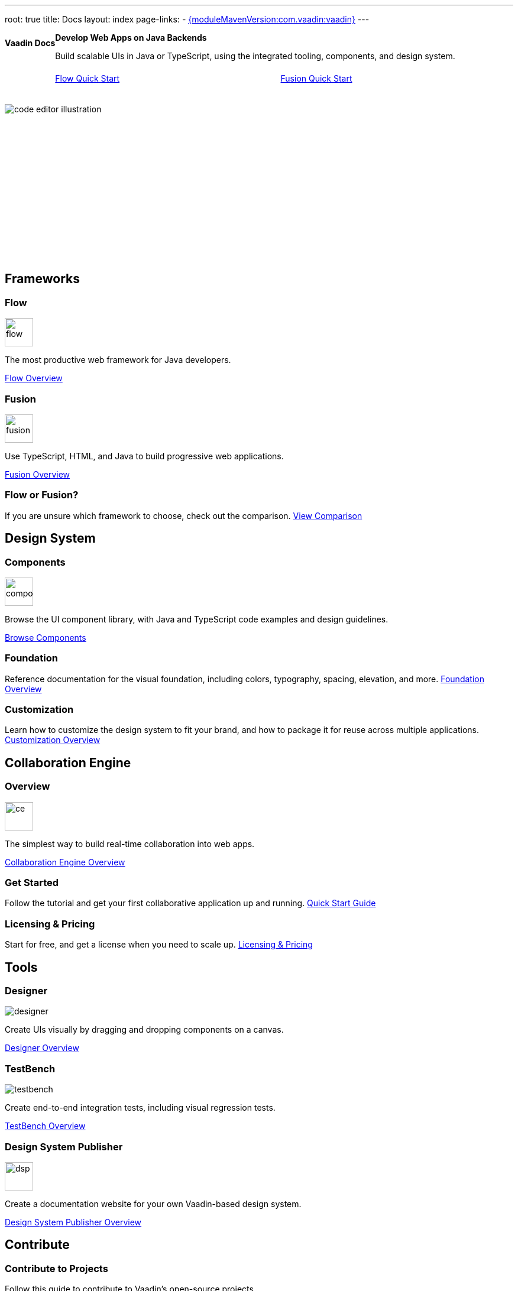 ---
root: true
title: Docs
layout: index
page-links:
  - https://github.com/vaadin/platform/releases/tag/{moduleMavenVersion:com.vaadin:vaadin}[{moduleMavenVersion:com.vaadin:vaadin}]
---


[.hero]
--
[discrete]
= Vaadin Docs

++++
<div class="column">
<h2>Develop Web Apps on Java Backends</h2>
<p class="lead">Build scalable UIs in Java or TypeScript, using the integrated tooling, components, and design system.
<div class="buttons">
<a href="flow/tutorials/quick-start-tutorial" class="button primary water">Flow Quick Start</a>
<a href="fusion/tutorials/quick-start-tutorial" class="button primary water">Fusion Quick Start</a>
</div>
</p>
</div>
++++

[.column.hero-illustration]
image:_images/code-editor-illustration.svg[opts=inline]
--

[.cards.quiet.large]
== Frameworks

[.card.large]
=== Flow
image::_images/flow.svg[opts=inline, role=icon, width=48]
The most productive web framework for Java developers.

xref:flow/overview#[Flow Overview]

[.card.large]
=== Fusion
image::_images/fusion.svg[opts=inline, role=icon, width=48]
Use TypeScript, HTML, and Java to build progressive web applications.

xref:fusion/overview#[Fusion Overview]

=== Flow or Fusion?
If you are unsure which framework to choose, check out the comparison.
https://vaadin.com/comparison?compare=flow_vs_fusion[View Comparison]

[.cards.quiet.large]
== Design System

[.card.large]
=== Components
image::_images/components.svg[opts=inline, role=icon, width=48]
Browse the UI component library, with Java and TypeScript code examples and design guidelines.

xref:ds/components#[Browse Components]

=== Foundation
Reference documentation for the visual foundation, including colors, typography, spacing, elevation, and more.
xref:ds/foundation#[Foundation Overview]

=== Customization
Learn how to customize the design system to fit your brand, and how to package it for reuse across multiple applications.
xref:ds/customization#[Customization Overview]


[.cards.quiet.large]
== Collaboration Engine

[.card.large]
=== Overview
image::_images/ce.svg[opts=inline, role=icon, width=48]
The simplest way to build real-time collaboration into web apps.

xref:ce/overview#[Collaboration Engine Overview]

=== Get Started
Follow the tutorial and get your first collaborative application up and running.
xref:ce/tutorial#[Quick Start Guide]

=== Licensing & Pricing
Start for free, and get a license when you need to scale up.
xref:ce/developing-with-ce#[Licensing & Pricing]

[.cards.quiet.large]
== Tools

[.card.large]
=== Designer
image::_images/designer.svg[opts=inline, role=icon]
Create UIs visually by dragging and dropping components on a canvas.

xref:tools/designer/overview#[Designer Overview]

[.card.large]
=== TestBench
image::_images/testbench.svg[opts=inline, role=icon]
Create end-to-end integration tests, including visual regression tests.

xref:tools/testbench/overview#[TestBench Overview]

[.card.large]
=== Design System Publisher
image::_images/dsp.svg[opts=inline, role=icon, width=48]
Create a documentation website for your own Vaadin-based design system.

xref:tools/dspublisher/overview#[Design System Publisher Overview]

[.cards.quiet.large]
== Contribute

=== Contribute to Projects
Follow this guide to contribute to Vaadin’s open-source projects.
++++
<a href="contributing/overview">Vaadin Contribution Guide</a> 
++++

=== Contribute to Documentation
Follow this guide to improve this documentation.
++++
<a href="contributing-docs/overview">Docs Contribution Guide</a> 
++++



++++
<style>
nav[aria-label=breadcrumb] {
  display: none;
}

.hero {
  padding: var(--docs-space-m) var(--docs-space-xl);
  margin: 0 calc(var(--docs-space-m) * -1);
  background-color: var(--docs-surface-color-2);
  border-radius: var(--docs-border-radius-l);
  overflow: hidden;
}

.hero .content {
  display: flex;
  flex-wrap: wrap;
}

.hero header {
  width: 100%;
  margin: 1rem 0;
  display: block;
}

.hero header div {
  margin: 0;
}

.hero h1 {
  font-size: var(--docs-font-size-h5) !important;
  color: var(--docs-tertiary-text-color) !important;
  letter-spacing: 0 !important;
}

.hero h2 {
  font-size: var(--docs-font-size-h1);
  margin-top: 0;
}

.hero .column {
  width: 50%;
  min-width: 15rem;
  flex: auto;
}

.hero-illustration {
  height: 280px;
  margin-inline-end: calc(var(--docs-space-xl) * -1);
}

.hero-illustration svg {
  height: 460px;
}

.hero .buttons {
  display: flex;
  flex-wrap: wrap;
  gap: var(--docs-space-m);
  white-space: nowrap;
  margin: 1.5em 0;
}

.hero .buttons a {
  flex-grow: 1;
}
</style>
++++
